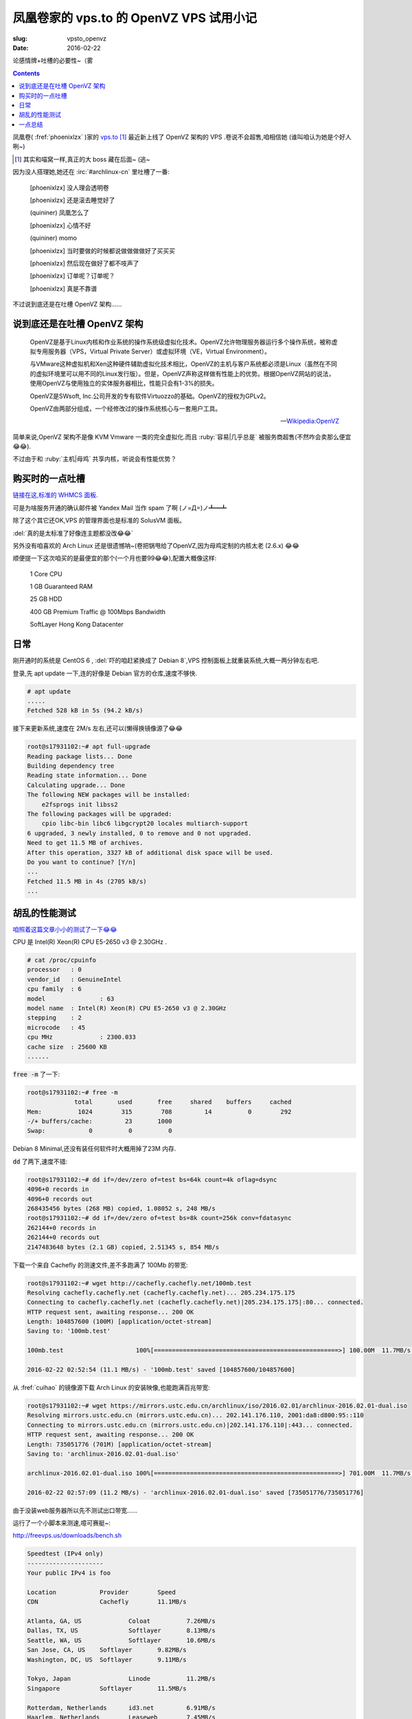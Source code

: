 凤凰卷家的 vps.to 的 OpenVZ VPS 试用小记
======================================================
:slug: vpsto_openvz
:date: 2016-02-22

.. PELICAN_BEGIN_SUMMARY

论感情牌+吐槽的必要性~（雾 

.. PELICAN_END_SUMMARY

.. contents::

凤凰卷( :fref:`phoenixlzx` )家的 `vps.to <http://vps.to>`_ [#]_ 最近新上线了 OpenVZ 架构的 VPS .卷说不会超售,咱相信她 (谁叫咱认为她是个好人咧~)

.. [#] 其实和喵窝一样,真正的大 boss 藏在后面~ (逃~

因为没人搭理她,她还在 :irc:`#archlinux-cn` 里吐槽了一番:

    [phoenixlzx] 没人理会透明卷

    [phoenixlzx] 还是滚去睡觉好了

    (quininer) 凤凰怎么了

    [phoenixlzx] 心情不好

    (quininer) momo

    [phoenixlzx] 当时要做的时候都说做做做做好了买买买

    [phoenixlzx] 然后现在做好了都不吱声了

    [phoenixlzx] 订单呢？订单呢？

    [phoenixlzx] 真是不靠谱
    
不过说到底还是在吐槽 OpenVZ 架构……

    
说到底还是在吐槽 OpenVZ 架构
-----------------------------------------

    OpenVZ是基于Linux内核和作业系统的操作系统级虚拟化技术。OpenVZ允许物理服务器运行多个操作系统，被称虚拟专用服务器（VPS，Virtual Private Server）或虚拟环境（VE，Virtual Environment）。

    与VMware这种虚拟机和Xen这种硬件辅助虚拟化技术相比，OpenVZ的主机与客户系统都必须是Linux（虽然在不同的虚拟环境里可以用不同的Linux发行版）。但是，OpenVZ声称这样做有性能上的优势。根据OpenVZ网站的说法，使用OpenVZ与使用独立的实体服务器相比，性能只会有1-3%的损失。

    OpenVZ是SWsoft, Inc.公司开发的专有软件Virtuozzo的基础。OpenVZ的授权为GPLv2。

    OpenVZ由两部分组成，一个经修改过的操作系统核心与一套用户工具。
    
    -- `Wikipedia:OpenVZ <https://zh.wikipedia.org/wiki/OpenVZ>`_
    
简单来说,OpenVZ 架构不是像 KVM Vmware 一类的完全虚拟化.而且 :ruby:`容易|几乎总是` 被服务商超售(不然咋会卖那么便宜😂😂).

不过由于和 :ruby:`主机|母鸡` 共享内核，听说会有性能优势？

购买时的一点吐槽
------------------------------------------

`链接在这,标准的 WHMCS 面板. <https://portal.vpsto.com/cart.php?gid=9>`_

可是为啥服务开通的确认邮件被 Yandex Mail 当作 spam 了啊 (ノ=Д=)ノ┻━┻

除了这个其它还OK,VPS 的管理界面也是标准的 SolusVM 面板。

:del:`真的是太标准了好像连主题都没改😂😂`

另外没有咱喜欢的 Arch Linux 还是很遗憾呐~(卷把锅甩给了OpenVZ,因为母鸡定制的内核太老 (2.6.x) 😂😂

顺便提一下这次咱买的是最便宜的那个(一个月也要99😂😂),配置大概像这样:

    1 Core CPU

    1 GB Guaranteed RAM

    25 GB HDD

    400 GB Premium Traffic @ 100Mbps Bandwidth

    SoftLayer Hong Kong Datacenter

日常
----------------------------------------

刚开通时的系统是 CentOS 6 , :del:`吓的咱赶紧换成了 Debian 8`,VPS 控制面板上就重装系统,大概一两分钟左右吧.

登录,先 apt update 一下,连的好像是 Debian 官方的仓库,速度不够快.

.. code-block:: bash

    # apt update
    .....
    Fetched 528 kB in 5s (94.2 kB/s)               

接下来更新系统,速度在 2M/s 左右,还可以(懒得换镜像源了😂😂

.. code-block:: bash

    root@s17931102:~# apt full-upgrade
    Reading package lists... Done
    Building dependency tree       
    Reading state information... Done
    Calculating upgrade... Done
    The following NEW packages will be installed:
        e2fsprogs init libss2
    The following packages will be upgraded:
        cpio libc-bin libc6 libgcrypt20 locales multiarch-support
    6 upgraded, 3 newly installed, 0 to remove and 0 not upgraded.
    Need to get 11.5 MB of archives.
    After this operation, 3327 kB of additional disk space will be used.
    Do you want to continue? [Y/n] 
    ...
    Fetched 11.5 MB in 4s (2705 kB/s)
    ...

胡乱的性能测试
-------------------------------

`咱照着这篇文章小小的测试了一下😂😂 <http://www.freehao123.com/vps-cpu-io-unixbench/>`_

CPU 是 Intel(R) Xeon(R) CPU E5-2650 v3 @ 2.30GHz .

.. code-block:: bash

    # cat /proc/cpuinfo
    processor	: 0
    vendor_id	: GenuineIntel
    cpu family	: 6
    model		: 63
    model name	: Intel(R) Xeon(R) CPU E5-2650 v3 @ 2.30GHz
    stepping	: 2
    microcode	: 45
    cpu MHz		: 2300.033
    cache size	: 25600 KB
    ......

:code:`free -m` 了一下:

.. code-block:: bash

    root@s17931102:~# free -m
                 total       used       free     shared    buffers     cached
    Mem:          1024        315        708         14          0        292
    -/+ buffers/cache:         23       1000
    Swap:            0          0          0

Debian 8 Minimal,还没有装任何软件时大概用掉了23M 内存.

:code:`dd` 了两下,速度不错:

.. code-block:: bash

    root@s17931102:~# dd if=/dev/zero of=test bs=64k count=4k oflag=dsync
    4096+0 records in
    4096+0 records out
    268435456 bytes (268 MB) copied, 1.08052 s, 248 MB/s
    root@s17931102:~# dd if=/dev/zero of=test bs=8k count=256k conv=fdatasync
    262144+0 records in
    262144+0 records out
    2147483648 bytes (2.1 GB) copied, 2.51345 s, 854 MB/s

下载一个来自 Cachefly 的测速文件,差不多跑满了 100Mb 的带宽:

.. code-block:: bash

    root@s17931102:~# wget http://cachefly.cachefly.net/100mb.test
    Resolving cachefly.cachefly.net (cachefly.cachefly.net)... 205.234.175.175
    Connecting to cachefly.cachefly.net (cachefly.cachefly.net)|205.234.175.175|:80... connected.
    HTTP request sent, awaiting response... 200 OK
    Length: 104857600 (100M) [application/octet-stream]
    Saving to: '100mb.test'
    
    100mb.test                    100%[===================================================>] 100.00M  11.7MB/s   in 9.0s   
    
    2016-02-22 02:52:54 (11.1 MB/s) - '100mb.test' saved [104857600/104857600]
    

从 :fref:`cuihao` 的镜像源下载 Arch Linux 的安装映像,也能跑满百兆带宽:

.. code-block:: bash

    root@s17931102:~# wget https://mirrors.ustc.edu.cn/archlinux/iso/2016.02.01/archlinux-2016.02.01-dual.iso
    Resolving mirrors.ustc.edu.cn (mirrors.ustc.edu.cn)... 202.141.176.110, 2001:da8:d800:95::110
    Connecting to mirrors.ustc.edu.cn (mirrors.ustc.edu.cn)|202.141.176.110|:443... connected.
    HTTP request sent, awaiting response... 200 OK
    Length: 735051776 (701M) [application/octet-stream]
    Saving to: 'archlinux-2016.02.01-dual.iso'

    archlinux-2016.02.01-dual.iso 100%[===================================================>] 701.00M  11.7MB/s   in 63s    

    2016-02-22 02:57:09 (11.2 MB/s) - 'archlinux-2016.02.01-dual.iso' saved [735051776/735051776]

由于没装web服务器所以先不测试出口带宽......

运行了一个小脚本来测速,噫可赛艇~:

http://freevps.us/downloads/bench.sh

.. code-block:: bash

    Speedtest (IPv4 only)
    ---------------------
    Your public IPv4 is foo
    
    Location		Provider	Speed
    CDN			Cachefly	11.1MB/s
    
    Atlanta, GA, US		Coloat		7.26MB/s 
    Dallas, TX, US		Softlayer	8.13MB/s 
    Seattle, WA, US		Softlayer	10.6MB/s 
    San Jose, CA, US	Softlayer	9.82MB/s 
    Washington, DC, US	Softlayer 	9.11MB/s 
    
    Tokyo, Japan		Linode		11.2MB/s 
    Singapore 		Softlayer	11.5MB/s 
    
    Rotterdam, Netherlands	id3.net		6.91MB/s
    Haarlem, Netherlands	Leaseweb	7.45MB/s 
    
综上所述,网速棒棒哒~

编译来自 `lnmp.org <http://lnmp.org>`_ 的LNMP 一键安装包......

用了40多分钟,算不算快咧 _(:з」∠)_ 

一点总结
-------------------

总之卷的 VPS 还是很棒呐~(๑•̀ㅂ•́)و✧，不过真的还是有些贵😂😂，对于只想搭个梯子的人来讲花销有些大 (\´･ω･\`).

:del:`为了接着用 Arch Linux,咱还是回去用 conoha 吧 _(:з」∠)_`

